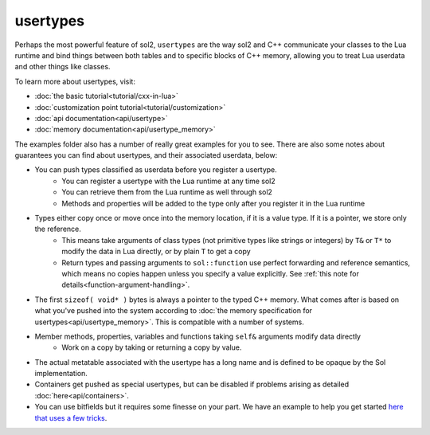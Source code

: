 usertypes
=========

Perhaps the most powerful feature of sol2, ``usertypes`` are the way sol2 and C++ communicate your classes to the Lua runtime and bind things between both tables and to specific blocks of C++ memory, allowing you to treat Lua userdata and other things like classes. 

To learn more about usertypes, visit:

* :doc:`the basic tutorial<tutorial/cxx-in-lua>`
* :doc:`customization point tutorial<tutorial/customization>`
* :doc:`api documentation<api/usertype>`
* :doc:`memory documentation<api/usertype_memory>`

The examples folder also has a number of really great examples for you to see. There are also some notes about guarantees you can find about usertypes, and their associated userdata, below:

* You can push types classified as userdata before you register a usertype.
	- You can register a usertype with the Lua runtime at any time sol2
	- You can retrieve them from the Lua runtime as well through sol2
	- Methods and properties will be added to the type only after you register it in the Lua runtime
* Types either copy once or move once into the memory location, if it is a value type. If it is a pointer, we store only the reference.
	- This means take arguments of class types (not primitive types like strings or integers) by ``T&`` or ``T*`` to modify the data in Lua directly, or by plain ``T`` to get a copy
	- Return types and passing arguments to ``sol::function`` use perfect forwarding and reference semantics, which means no copies happen unless you specify a value explicitly. See :ref:`this note for details<function-argument-handling>`.
* The first ``sizeof( void* )`` bytes is always a pointer to the typed C++ memory. What comes after is based on what you've pushed into the system according to :doc:`the memory specification for usertypes<api/usertype_memory>`. This is compatible with a number of systems.
* Member methods, properties, variables and functions taking ``self&`` arguments modify data directly
	- Work on a copy by taking or returning a copy by value.
* The actual metatable associated with the usertype has a long name and is defined to be opaque by the Sol implementation.
* Containers get pushed as special usertypes, but can be disabled if problems arising as detailed :doc:`here<api/containers>`.
* You can use bitfields but it requires some finesse on your part. We have an example to help you get started `here that uses a few tricks`_.

.. _here that uses a few tricks: https://github.com/ThePhD/sol2/blob/develop/examples/usertype_bitfields.cpp
